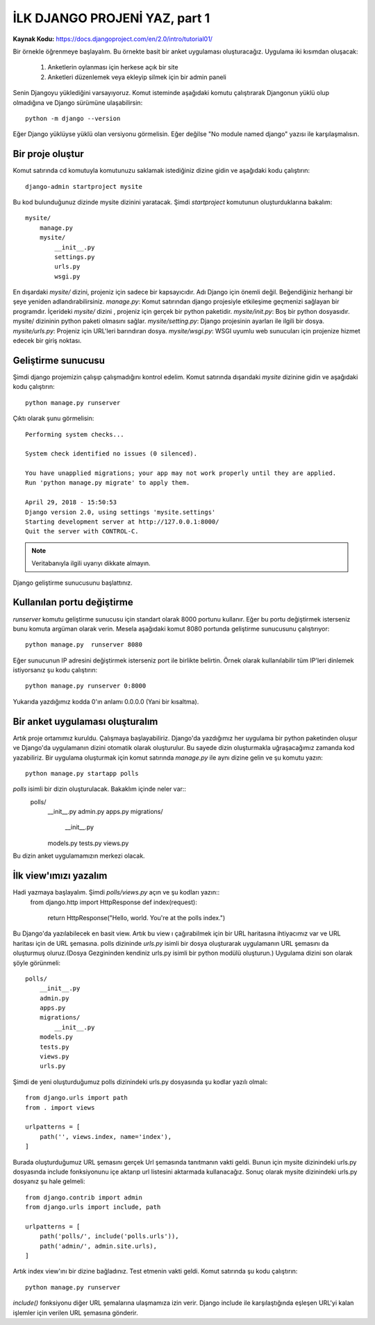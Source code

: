 .. meta::
   :description: Bu bölümde django ile site yapmaya başlayacağız.
   :keywords: python, django, çeviri
   
.. highlight:: python3
*****************************************
İLK DJANGO PROJENİ YAZ, part 1
*****************************************
**Kaynak Kodu:** https://docs.djangoproject.com/en/2.0/intro/tutorial01/

Bir örnekle öğrenmeye başlayalım. Bu örnekte basit bir anket uygulaması oluşturacağız.
Uygulama iki kısımdan oluşacak:
	1. Anketlerin oylanması için herkese açık bir site 
	2. Anketleri düzenlemek veya ekleyip silmek için bir admin paneli
Senin Djangoyu yüklediğini varsayıyoruz. Komut isteminde aşağıdaki komutu çalıştırarak Djangonun yüklü olup olmadığına ve Django sürümüne ulaşabilirsin::

	python -m django --version

Eğer Django yüklüyse yüklü olan versiyonu görmelisin. Eğer değilse "No module named django" yazısı ile karşılaşmalısın.

Bir proje oluştur
==================

Komut satırında cd komutuyla komutunuzu saklamak istediğiniz dizine gidin ve aşağıdaki kodu çalıştırın::

	django-admin startproject mysite

Bu kod bulunduğunuz dizinde mysite dizinini yaratacak.
Şimdi `startproject` komutunun oluşturduklarına bakalım::

	mysite/
	    manage.py
	    mysite/
	        __init__.py
	        settings.py
	        urls.py
	        wsgi.py

En dışardaki `mysite/` dizini, projeniz için sadece bir kapsayıcıdır. Adı Django için önemli değil. Beğendiğiniz herhangi bir şeye yeniden adlandırabilirsiniz.
`manage.py`: Komut satırından django projesiyle etkileşime geçmenizi sağlayan bir programdır.
İçerideki `mysite/` dizini , projeniz için gerçek bir python paketidir.
`mysite/init.py`: Boş bir python dosyasıdır. mysite/ dizininin python paketi olmasını sağlar.
`mysite/setting.py`: Django projesinin ayarları ile ilgili bir dosya.
`mysite/urls.py`: Projeniz için URL'leri barındıran dosya.
`mysite/wsgi.py`: WSGI uyumlu web sunucuları için projenize hizmet edecek bir giriş noktası.

Geliştirme sunucusu
====================

Şimdi django projemizin çalışıp çalışmadığını kontrol edelim. Komut satırında dışarıdaki `mysite` dizinine gidin ve aşağıdaki kodu çalıştırın::

	python manage.py runserver

Çıktı olarak şunu görmelisin::

	Performing system checks...

	System check identified no issues (0 silenced).

	You have unapplied migrations; your app may not work properly until they are applied.
	Run 'python manage.py migrate' to apply them.

	April 29, 2018 - 15:50:53
	Django version 2.0, using settings 'mysite.settings'
	Starting development server at http://127.0.0.1:8000/
	Quit the server with CONTROL-C.

.. Note:: Veritabanıyla ilgili uyarıyı dikkate almayın.

Django geliştirme sunucusunu başlattınız.

Kullanılan portu değiştirme
============================

`runserver` komutu geliştirme sunucusu için standart olarak 8000 portunu kullanır. 
Eğer bu portu değiştirmek isterseniz bunu komuta argüman olarak verin. Mesela aşağıdaki komut 8080 portunda geliştirme sunucusunu çalıştırıyor::

	python manage.py  runserver 8080

Eğer sunucunun IP adresini değiştirmek isterseniz port ile birlikte belirtin. Örnek olarak kullanılabilir tüm IP'leri dinlemek istiyorsanız şu kodu çalıştırın::

	python manage.py runserver 0:8000

Yukarıda yazdığımız kodda 0'ın anlamı 0.0.0.0 (Yani bir kısaltma).

Bir anket uygulaması oluşturalım
=================================

Artık proje ortamımız kuruldu. Çalışmaya başlayabiliriz.
Django'da yazdığımız her uygulama bir python paketinden oluşur ve Django'da uygulamanın dizini otomatik olarak oluşturulur. Bu sayede dizin oluşturmakla uğraşacağımız zamanda kod yazabiliriz.
Bir uygulama oluşturmak için komut satırında `manage.py` ile aynı dizine gelin ve şu komutu yazın::

	python manage.py startapp polls

`polls` isimli bir dizin oluşturulacak. Bakaklım içinde neler var::
	polls/
	    __init__.py
	    admin.py
	    apps.py
	    migrations/
	        __init__.py
	    models.py
	    tests.py
	    views.py
Bu dizin anket uygulamamızın merkezi olacak.

İlk view'ımızı yazalım
=======================
Hadi yazmaya başlayalım. Şimdi `polls/views.py` açın ve şu kodları yazın::
	from django.http import HttpResponse
	def index(request):
	    return HttpResponse("Hello, world. You're at the polls index.")
Bu Django'da yazılabilecek en basit view. Artık bu view ı çağırabilmek için bir URL haritasına ihtiyacımız var ve URL haritası için de URL şemasına.
polls dizininde `urls.py` isimli bir dosya oluşturarak uygulamanın URL şemasını da oluşturmuş oluruz.(Dosya Gezgininden kendiniz urls.py isimli bir python modülü oluşturun.)  Uygulama dizini son olarak şöyle görünmeli::
	polls/
	    __init__.py
	    admin.py
	    apps.py
	    migrations/
	        __init__.py
	    models.py
	    tests.py
	    views.py
	    urls.py

Şimdi de yeni oluşturduğumuz polls dizinindeki urls.py dosyasında şu kodlar yazılı olmalı::

	from django.urls import path
	from . import views

	urlpatterns = [
	    path('', views.index, name='index'),
	]

Burada oluşturduğumuz URL şemasını gerçek Url şemasında tanıtmanın vakti geldi. Bunun için mysite dizinindeki urls.py dosyasında include fonksiyonunu içe aktarıp  url listesini aktarmada kullanacağız. Sonuç olarak mysite dizinindeki urls.py dosyanız şu hale gelmeli::

	from django.contrib import admin
	from django.urls import include, path
	
	urlpatterns = [
	    path('polls/', include('polls.urls')),
	    path('admin/', admin.site.urls),
	]

Artık index view'ını bir dizine bağladınız. Test etmenin vakti geldi. Komut satırında şu kodu çalıştırın::

	python manage.py runserver

`include()` fonksiyonu diğer URL şemalarına ulaşmamıza izin verir. Django include ile karşılaştığında eşleşen URL'yi kalan işlemler için verilen URL şemasına gönderir.
